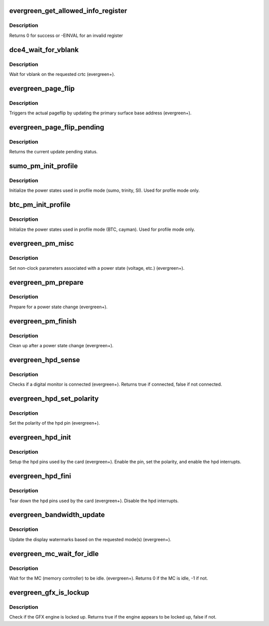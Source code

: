 .. -*- coding: utf-8; mode: rst -*-
.. src-file: drivers/gpu/drm/radeon/evergreen.c

.. _`evergreen_get_allowed_info_register`:

evergreen_get_allowed_info_register
===================================

.. c:function:: int evergreen_get_allowed_info_register(struct radeon_device *rdev, u32 reg, u32 *val)

    fetch the register for the info ioctl

    :param struct radeon_device \*rdev:
        radeon_device pointer

    :param u32 reg:
        register offset in bytes

    :param u32 \*val:
        register value

.. _`evergreen_get_allowed_info_register.description`:

Description
-----------

Returns 0 for success or -EINVAL for an invalid register

.. _`dce4_wait_for_vblank`:

dce4_wait_for_vblank
====================

.. c:function:: void dce4_wait_for_vblank(struct radeon_device *rdev, int crtc)

    vblank wait asic callback.

    :param struct radeon_device \*rdev:
        radeon_device pointer

    :param int crtc:
        crtc to wait for vblank on

.. _`dce4_wait_for_vblank.description`:

Description
-----------

Wait for vblank on the requested crtc (evergreen+).

.. _`evergreen_page_flip`:

evergreen_page_flip
===================

.. c:function:: void evergreen_page_flip(struct radeon_device *rdev, int crtc_id, u64 crtc_base, bool async)

    pageflip callback.

    :param struct radeon_device \*rdev:
        radeon_device pointer

    :param int crtc_id:
        crtc to cleanup pageflip on

    :param u64 crtc_base:
        new address of the crtc (GPU MC address)

    :param bool async:
        *undescribed*

.. _`evergreen_page_flip.description`:

Description
-----------

Triggers the actual pageflip by updating the primary
surface base address (evergreen+).

.. _`evergreen_page_flip_pending`:

evergreen_page_flip_pending
===========================

.. c:function:: bool evergreen_page_flip_pending(struct radeon_device *rdev, int crtc_id)

    check if page flip is still pending

    :param struct radeon_device \*rdev:
        radeon_device pointer

    :param int crtc_id:
        crtc to check

.. _`evergreen_page_flip_pending.description`:

Description
-----------

Returns the current update pending status.

.. _`sumo_pm_init_profile`:

sumo_pm_init_profile
====================

.. c:function:: void sumo_pm_init_profile(struct radeon_device *rdev)

    Initialize power profiles callback.

    :param struct radeon_device \*rdev:
        radeon_device pointer

.. _`sumo_pm_init_profile.description`:

Description
-----------

Initialize the power states used in profile mode
(sumo, trinity, SI).
Used for profile mode only.

.. _`btc_pm_init_profile`:

btc_pm_init_profile
===================

.. c:function:: void btc_pm_init_profile(struct radeon_device *rdev)

    Initialize power profiles callback.

    :param struct radeon_device \*rdev:
        radeon_device pointer

.. _`btc_pm_init_profile.description`:

Description
-----------

Initialize the power states used in profile mode
(BTC, cayman).
Used for profile mode only.

.. _`evergreen_pm_misc`:

evergreen_pm_misc
=================

.. c:function:: void evergreen_pm_misc(struct radeon_device *rdev)

    set additional pm hw parameters callback.

    :param struct radeon_device \*rdev:
        radeon_device pointer

.. _`evergreen_pm_misc.description`:

Description
-----------

Set non-clock parameters associated with a power state
(voltage, etc.) (evergreen+).

.. _`evergreen_pm_prepare`:

evergreen_pm_prepare
====================

.. c:function:: void evergreen_pm_prepare(struct radeon_device *rdev)

    pre-power state change callback.

    :param struct radeon_device \*rdev:
        radeon_device pointer

.. _`evergreen_pm_prepare.description`:

Description
-----------

Prepare for a power state change (evergreen+).

.. _`evergreen_pm_finish`:

evergreen_pm_finish
===================

.. c:function:: void evergreen_pm_finish(struct radeon_device *rdev)

    post-power state change callback.

    :param struct radeon_device \*rdev:
        radeon_device pointer

.. _`evergreen_pm_finish.description`:

Description
-----------

Clean up after a power state change (evergreen+).

.. _`evergreen_hpd_sense`:

evergreen_hpd_sense
===================

.. c:function:: bool evergreen_hpd_sense(struct radeon_device *rdev, enum radeon_hpd_id hpd)

    hpd sense callback.

    :param struct radeon_device \*rdev:
        radeon_device pointer

    :param enum radeon_hpd_id hpd:
        hpd (hotplug detect) pin

.. _`evergreen_hpd_sense.description`:

Description
-----------

Checks if a digital monitor is connected (evergreen+).
Returns true if connected, false if not connected.

.. _`evergreen_hpd_set_polarity`:

evergreen_hpd_set_polarity
==========================

.. c:function:: void evergreen_hpd_set_polarity(struct radeon_device *rdev, enum radeon_hpd_id hpd)

    hpd set polarity callback.

    :param struct radeon_device \*rdev:
        radeon_device pointer

    :param enum radeon_hpd_id hpd:
        hpd (hotplug detect) pin

.. _`evergreen_hpd_set_polarity.description`:

Description
-----------

Set the polarity of the hpd pin (evergreen+).

.. _`evergreen_hpd_init`:

evergreen_hpd_init
==================

.. c:function:: void evergreen_hpd_init(struct radeon_device *rdev)

    hpd setup callback.

    :param struct radeon_device \*rdev:
        radeon_device pointer

.. _`evergreen_hpd_init.description`:

Description
-----------

Setup the hpd pins used by the card (evergreen+).
Enable the pin, set the polarity, and enable the hpd interrupts.

.. _`evergreen_hpd_fini`:

evergreen_hpd_fini
==================

.. c:function:: void evergreen_hpd_fini(struct radeon_device *rdev)

    hpd tear down callback.

    :param struct radeon_device \*rdev:
        radeon_device pointer

.. _`evergreen_hpd_fini.description`:

Description
-----------

Tear down the hpd pins used by the card (evergreen+).
Disable the hpd interrupts.

.. _`evergreen_bandwidth_update`:

evergreen_bandwidth_update
==========================

.. c:function:: void evergreen_bandwidth_update(struct radeon_device *rdev)

    update display watermarks callback.

    :param struct radeon_device \*rdev:
        radeon_device pointer

.. _`evergreen_bandwidth_update.description`:

Description
-----------

Update the display watermarks based on the requested mode(s)
(evergreen+).

.. _`evergreen_mc_wait_for_idle`:

evergreen_mc_wait_for_idle
==========================

.. c:function:: int evergreen_mc_wait_for_idle(struct radeon_device *rdev)

    wait for MC idle callback.

    :param struct radeon_device \*rdev:
        radeon_device pointer

.. _`evergreen_mc_wait_for_idle.description`:

Description
-----------

Wait for the MC (memory controller) to be idle.
(evergreen+).
Returns 0 if the MC is idle, -1 if not.

.. _`evergreen_gfx_is_lockup`:

evergreen_gfx_is_lockup
=======================

.. c:function:: bool evergreen_gfx_is_lockup(struct radeon_device *rdev, struct radeon_ring *ring)

    Check if the GFX engine is locked up

    :param struct radeon_device \*rdev:
        radeon_device pointer

    :param struct radeon_ring \*ring:
        radeon_ring structure holding ring information

.. _`evergreen_gfx_is_lockup.description`:

Description
-----------

Check if the GFX engine is locked up.
Returns true if the engine appears to be locked up, false if not.

.. This file was automatic generated / don't edit.

